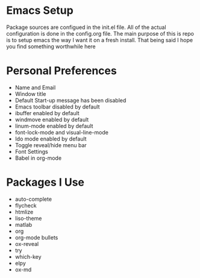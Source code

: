 #+STARTUP: showall
* Emacs Setup
Package sources are configued in the init.el file. All of the actual
configuration is done in the config.org file.  The main purpose of
this is repo is to setup emacs the way I want it on a fresh install.
That being said I hope you find something worthwhile here

* Personal Preferences
  - Name and Email
  - Window title
  - Default Start-up message has been disabled
  - Emacs toolbar disabled by default
  - ibuffer enabled by default
  - windmove enabled by default
  - linum-mode enabled by default
  - font-lock-mode and visual-line-mode
  - Ido mode enabled by default
  - Toggle reveal/hide  menu bar
  - Font Settings
  - Babel in org-mode

* Packages I Use
  - auto-complete
  - flycheck
  - htmlize
  - liso-theme
  - matlab
  - org
  - org-mode bullets
  - ox-reveal
  - try
  - which-key
  - elpy
  - ox-md
